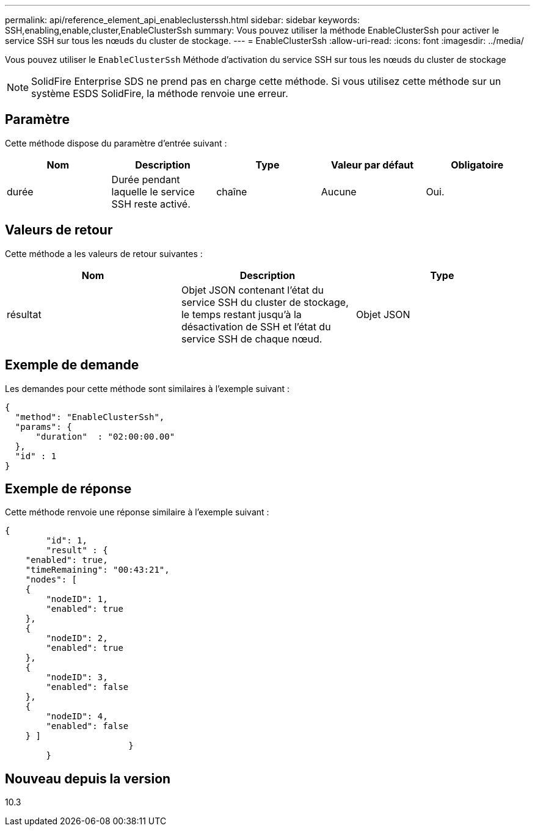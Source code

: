 ---
permalink: api/reference_element_api_enableclusterssh.html 
sidebar: sidebar 
keywords: SSH,enabling,enable,cluster,EnableClusterSsh 
summary: Vous pouvez utiliser la méthode EnableClusterSsh pour activer le service SSH sur tous les nœuds du cluster de stockage. 
---
= EnableClusterSsh
:allow-uri-read: 
:icons: font
:imagesdir: ../media/


[role="lead"]
Vous pouvez utiliser le `EnableClusterSsh` Méthode d'activation du service SSH sur tous les nœuds du cluster de stockage


NOTE: SolidFire Enterprise SDS ne prend pas en charge cette méthode. Si vous utilisez cette méthode sur un système ESDS SolidFire, la méthode renvoie une erreur.



== Paramètre

Cette méthode dispose du paramètre d'entrée suivant :

|===
| Nom | Description | Type | Valeur par défaut | Obligatoire 


 a| 
durée
 a| 
Durée pendant laquelle le service SSH reste activé.
 a| 
chaîne
 a| 
Aucune
 a| 
Oui.

|===


== Valeurs de retour

Cette méthode a les valeurs de retour suivantes :

|===
| Nom | Description | Type 


 a| 
résultat
 a| 
Objet JSON contenant l'état du service SSH du cluster de stockage, le temps restant jusqu'à la désactivation de SSH et l'état du service SSH de chaque nœud.
 a| 
Objet JSON

|===


== Exemple de demande

Les demandes pour cette méthode sont similaires à l'exemple suivant :

[listing]
----
{
  "method": "EnableClusterSsh",
  "params": {
      "duration"  : "02:00:00.00"
  },
  "id" : 1
}
----


== Exemple de réponse

Cette méthode renvoie une réponse similaire à l'exemple suivant :

[listing]
----
{
	"id": 1,
	"result" : {
    "enabled": true,
    "timeRemaining": "00:43:21",
    "nodes": [
    {
        "nodeID": 1,
        "enabled": true
    },
    {
        "nodeID": 2,
        "enabled": true
    },
    {
        "nodeID": 3,
        "enabled": false
    },
    {
        "nodeID": 4,
        "enabled": false
    } ]
			}
	}
----


== Nouveau depuis la version

10.3
